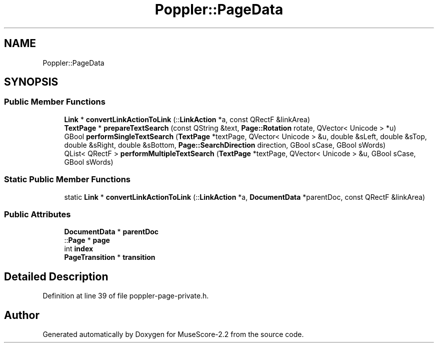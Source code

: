 .TH "Poppler::PageData" 3 "Mon Jun 5 2017" "MuseScore-2.2" \" -*- nroff -*-
.ad l
.nh
.SH NAME
Poppler::PageData
.SH SYNOPSIS
.br
.PP
.SS "Public Member Functions"

.in +1c
.ti -1c
.RI "\fBLink\fP * \fBconvertLinkActionToLink\fP (::\fBLinkAction\fP *a, const QRectF &linkArea)"
.br
.ti -1c
.RI "\fBTextPage\fP * \fBprepareTextSearch\fP (const QString &text, \fBPage::Rotation\fP rotate, QVector< Unicode > *u)"
.br
.ti -1c
.RI "GBool \fBperformSingleTextSearch\fP (\fBTextPage\fP *textPage, QVector< Unicode > &u, double &sLeft, double &sTop, double &sRight, double &sBottom, \fBPage::SearchDirection\fP direction, GBool sCase, GBool sWords)"
.br
.ti -1c
.RI "QList< QRectF > \fBperformMultipleTextSearch\fP (\fBTextPage\fP *textPage, QVector< Unicode > &u, GBool sCase, GBool sWords)"
.br
.in -1c
.SS "Static Public Member Functions"

.in +1c
.ti -1c
.RI "static \fBLink\fP * \fBconvertLinkActionToLink\fP (::\fBLinkAction\fP *a, \fBDocumentData\fP *parentDoc, const QRectF &linkArea)"
.br
.in -1c
.SS "Public Attributes"

.in +1c
.ti -1c
.RI "\fBDocumentData\fP * \fBparentDoc\fP"
.br
.ti -1c
.RI "::\fBPage\fP * \fBpage\fP"
.br
.ti -1c
.RI "int \fBindex\fP"
.br
.ti -1c
.RI "\fBPageTransition\fP * \fBtransition\fP"
.br
.in -1c
.SH "Detailed Description"
.PP 
Definition at line 39 of file poppler\-page\-private\&.h\&.

.SH "Author"
.PP 
Generated automatically by Doxygen for MuseScore-2\&.2 from the source code\&.
